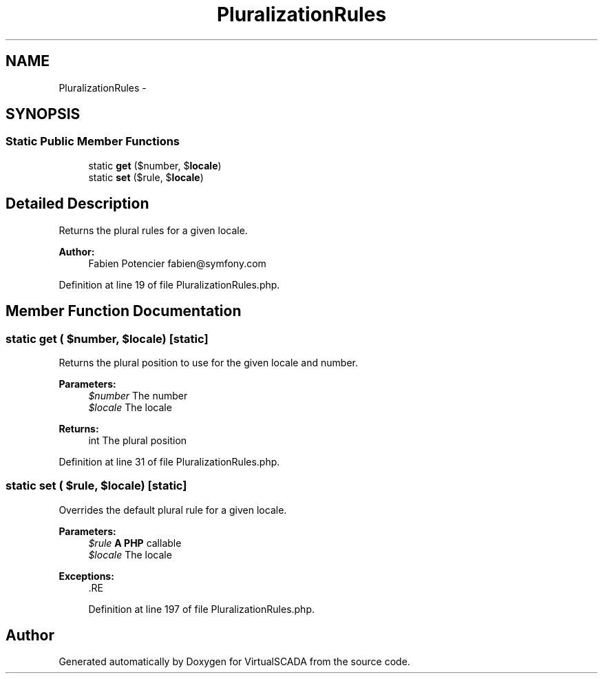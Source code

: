 .TH "PluralizationRules" 3 "Tue Apr 14 2015" "Version 1.0" "VirtualSCADA" \" -*- nroff -*-
.ad l
.nh
.SH NAME
PluralizationRules \- 
.SH SYNOPSIS
.br
.PP
.SS "Static Public Member Functions"

.in +1c
.ti -1c
.RI "static \fBget\fP ($number, $\fBlocale\fP)"
.br
.ti -1c
.RI "static \fBset\fP ($rule, $\fBlocale\fP)"
.br
.in -1c
.SH "Detailed Description"
.PP 
Returns the plural rules for a given locale\&.
.PP
\fBAuthor:\fP
.RS 4
Fabien Potencier fabien@symfony.com 
.RE
.PP

.PP
Definition at line 19 of file PluralizationRules\&.php\&.
.SH "Member Function Documentation"
.PP 
.SS "static get ( $number,  $locale)\fC [static]\fP"
Returns the plural position to use for the given locale and number\&.
.PP
\fBParameters:\fP
.RS 4
\fI$number\fP The number 
.br
\fI$locale\fP The locale
.RE
.PP
\fBReturns:\fP
.RS 4
int The plural position 
.RE
.PP

.PP
Definition at line 31 of file PluralizationRules\&.php\&.
.SS "static set ( $rule,  $locale)\fC [static]\fP"
Overrides the default plural rule for a given locale\&.
.PP
\fBParameters:\fP
.RS 4
\fI$rule\fP \fBA\fP \fBPHP\fP callable 
.br
\fI$locale\fP The locale
.RE
.PP
\fBExceptions:\fP
.RS 4
\fI\fP .RE
.PP

.PP
Definition at line 197 of file PluralizationRules\&.php\&.

.SH "Author"
.PP 
Generated automatically by Doxygen for VirtualSCADA from the source code\&.
